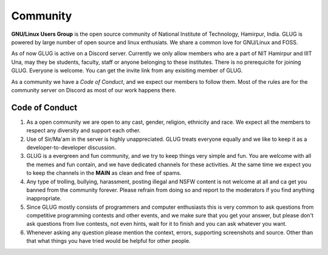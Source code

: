 *********
Community
*********

**GNU/Linux Users Group** is the open source community of National Institute of Technology, Hamirpur, India. GLUG is powered by large number of open source and linux enthusiats. We share a common love for GNU/Linux and FOSS. 


As of now GLUG is active on a Discord server. Currently we only allow members who are a part of NIT Hamirpur and IIIT Una, may they be students, faculty, staff or anyone belonging to these institutes. There is no prerequicite for joining GLUG. Everyone is welcome. You can get the invite link from any exisiting member of GLUG. 


As a community we have a *Code of Conduct*, and we expect our members to follow them. Most of the rules are for the community server on Discord as most of our work happens there. 

Code of Conduct
===============

1. As a open community we are open to any cast, gender, religion,  ethnicity and race. We expect all the members to respect any diversity and support each other.
2. Use of Sir/Ma'am in the server is highly unappreciated. GLUG treats everyone equally and we like to keep it as a developer-to-developer discussion.
3. GLUG is a evergreen and fun community, and we try to keep things very simple and fun. You are welcome with all the memes and fun contain, and we have dedicated channels for these activities. At the same time we expect you to keep the channels in the **MAIN** as clean and free of spams. 
4. Any type of trolling, bullying, harassment, posting illegal and NSFW content is not welcome at all and ca get you banned from the community forever. Please refrain from doing so and report to the moderators if you find anything inappropriate. 
5. Since GLUG mostly consists of programmers and computer enthusiasts this is very common to ask questions from competitive programming contests and other events, and we make sure that you get your answer, but please don't ask questions from live contests, not even hints, wait for it to finish and you can ask whatever you want. 
6. Whenever asking any question please mention the context, errors, supporting screenshots and source. Other than that what things you have tried would be helpful for other people.


